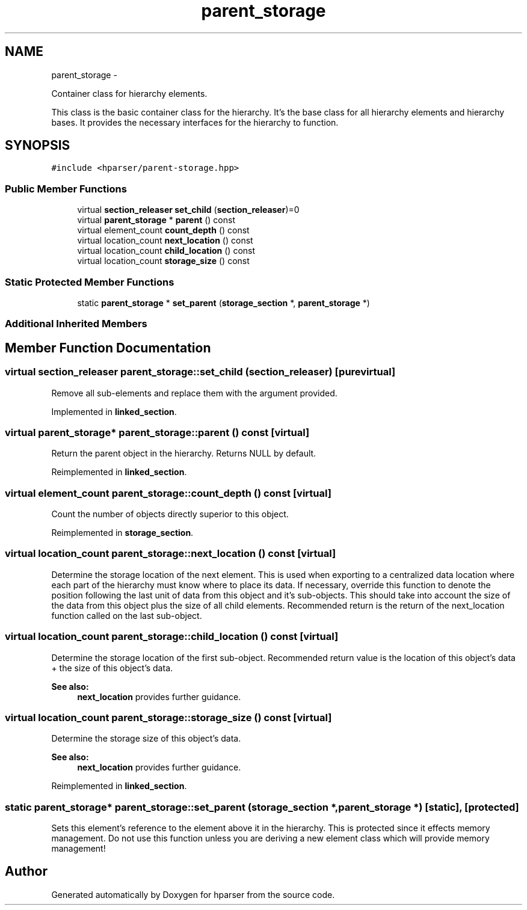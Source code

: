 .TH "parent_storage" 3 "Fri Dec 5 2014" "Version hparser-1.0.0" "hparser" \" -*- nroff -*-
.ad l
.nh
.SH NAME
parent_storage \- 
.PP
Container class for hierarchy elements\&.
.PP
This class is the basic container class for the hierarchy\&. It's the base class for all hierarchy elements and hierarchy bases\&. It provides the necessary interfaces for the hierarchy to function\&.  

.SH SYNOPSIS
.br
.PP
.PP
\fC#include <hparser/parent-storage\&.hpp>\fP
.SS "Public Member Functions"

.in +1c
.ti -1c
.RI "virtual \fBsection_releaser\fP \fBset_child\fP (\fBsection_releaser\fP)=0"
.br
.ti -1c
.RI "virtual \fBparent_storage\fP * \fBparent\fP () const "
.br
.ti -1c
.RI "virtual element_count \fBcount_depth\fP () const "
.br
.ti -1c
.RI "virtual location_count \fBnext_location\fP () const "
.br
.ti -1c
.RI "virtual location_count \fBchild_location\fP () const "
.br
.ti -1c
.RI "virtual location_count \fBstorage_size\fP () const "
.br
.in -1c
.SS "Static Protected Member Functions"

.in +1c
.ti -1c
.RI "static \fBparent_storage\fP * \fBset_parent\fP (\fBstorage_section\fP *, \fBparent_storage\fP *)"
.br
.in -1c
.SS "Additional Inherited Members"
.SH "Member Function Documentation"
.PP 
.SS "virtual \fBsection_releaser\fP parent_storage::set_child (\fBsection_releaser\fP)\fC [pure virtual]\fP"
Remove all sub-elements and replace them with the argument provided\&. 
.PP
Implemented in \fBlinked_section\fP\&.
.SS "virtual \fBparent_storage\fP* parent_storage::parent () const\fC [virtual]\fP"
Return the parent object in the hierarchy\&. Returns NULL by default\&. 
.PP
Reimplemented in \fBlinked_section\fP\&.
.SS "virtual element_count parent_storage::count_depth () const\fC [virtual]\fP"
Count the number of objects directly superior to this object\&. 
.PP
Reimplemented in \fBstorage_section\fP\&.
.SS "virtual location_count parent_storage::next_location () const\fC [virtual]\fP"
Determine the storage location of the next element\&. This is used when exporting to a centralized data location where each part of the hierarchy must know where to place its data\&. If necessary, override this function to denote the position following the last unit of data from this object and it's sub-objects\&. This should take into account the size of the data from this object plus the size of all child elements\&. Recommended return is the return of the next_location function called on the last sub-object\&. 
.SS "virtual location_count parent_storage::child_location () const\fC [virtual]\fP"
Determine the storage location of the first sub-object\&. Recommended return value is the location of this object's data + the size of this object's data\&.
.PP
\fBSee also:\fP
.RS 4
\fBnext_location\fP provides further guidance\&. 
.RE
.PP

.SS "virtual location_count parent_storage::storage_size () const\fC [virtual]\fP"
Determine the storage size of this object's data\&.
.PP
\fBSee also:\fP
.RS 4
\fBnext_location\fP provides further guidance\&. 
.RE
.PP

.PP
Reimplemented in \fBlinked_section\fP\&.
.SS "static \fBparent_storage\fP* parent_storage::set_parent (\fBstorage_section\fP *, \fBparent_storage\fP *)\fC [static]\fP, \fC [protected]\fP"
Sets this element's reference to the element above it in the hierarchy\&. This is protected since it effects memory management\&. Do not use this function unless you are deriving a new element class which will provide memory management! 

.SH "Author"
.PP 
Generated automatically by Doxygen for hparser from the source code\&.
